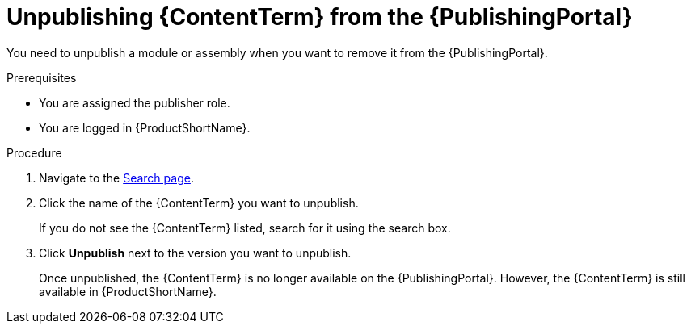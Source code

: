 //include::../attributes.adoc[]
[id="unpublishing-content_{context}"]
= Unpublishing {ContentTerm} from the {PublishingPortal}

[role="_abstract"]
You need to unpublish a module or assembly when you want to remove it from the {PublishingPortal}.

.Prerequisites

* You are assigned the publisher role.
* You are logged in {ProductShortName}.

.Procedure

. Navigate to the link:{LinkToSearchPage}[Search page].

. Click the name of the {ContentTerm} you want to unpublish.
+
If you do not see the {ContentTerm} listed, search for it using the search box.

. Click *Unpublish* next to the version you want to unpublish.
+
Once unpublished, the {ContentTerm} is no longer available on the {PublishingPortal}. However, the {ContentTerm} is still available in {ProductShortName}.
